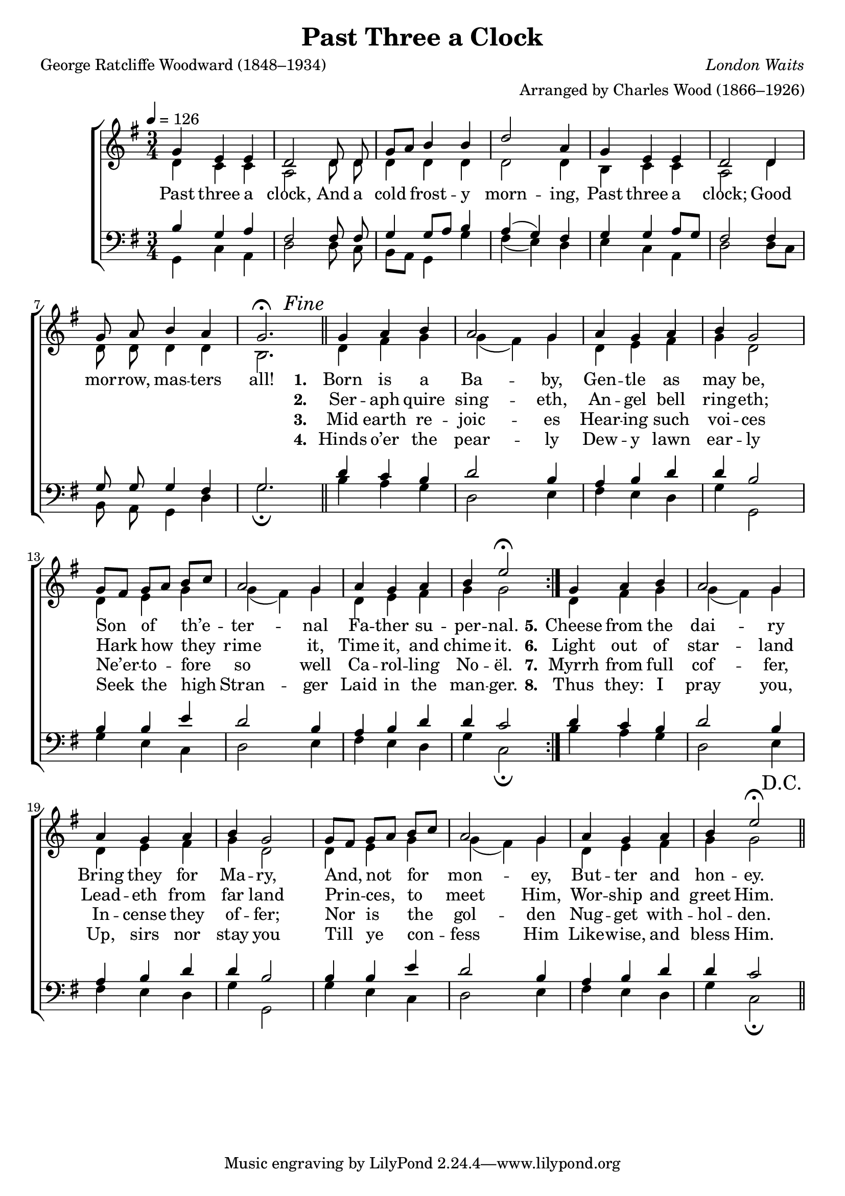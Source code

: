 ﻿\version "2.14.2"

\header {
  title = "Past Three a Clock"
  poet = "George Ratcliffe Woodward (1848–1934)"
  composer = \markup{\italic"London Waits"}
  arranger = "Arranged by Charles Wood (1866–1926)"
  %source = \markup { from \italic "The Cambridge Carol Book" ", 1924"}
}

global = {
    \key g \major
    \time 3/4
    \autoBeamOff
    \tempo 4 = 126
}

sopMusic = \relative c' {
  \repeat volta 2 {
    g'4 e e |
    d2 d8 d |
    g[ a] b4 b ||
    d2 a4 |
    g e e |
    d2 d4 | 
    
    g8 a b4 a |
    g2.\fermata \bar"||"
    \once \override Score.RehearsalMark #'self-alignment-X = #RIGHT
%    \once \override Score.RehearsalMark #'break-visibility = #end-of-line-visible
    \mark\markup\italic"Fine"
  
    g4 a b |
    a2 g4 |
    a g a |
    b g2 |
    
    g8[ fis] g[ a] b[ c] |
    a2 g4 |
    a g a |
    b e2\fermata
  }
    
  g,4 a b |
  a2 g4 |
  a g a |
  b g2 |
  
  g8[ fis] g[ a] b[ c] |
  a2 g4 |
  a g a |
  b e2\fermata \bar"||"
  \once \override Score.RehearsalMark #'self-alignment-X = #RIGHT
  \mark"D.C."
}
sopWords = \lyricmode {
  
}

altoMusic = \relative c' {
  d4 c c |
  a2 d8 d |
  d4 d d |
  d2 d4 |
  b c c |
  a2 d4 |
  
  d8 d d4 d |
  b2.
  
  d4 fis g |
  g( fis) g |
  d e fis |
  g d2 |
  
  d4 e g |
  g( fis) g |
  d e fis |
  g g2
  
  
  
  d4 fis g |
  g( fis) g |
  d e fis |
  g d2 |
  
  d4 e g |
  g( fis) g |
  d e fis |
  g g2 \bar "||"
}

altoWords = \lyricmode {
  
  Past three a clock,
  And a cold frost -- y morn -- ing,
  Past three a clock;
  Good
  
  mor -- row, mas -- ters all!
  
  
  \set stanza = #"1. "
  \set associatedVoice = "sopranos"
  Born is a Ba -- by, Gen -- tle as may be,
  Son of th’e -- ter -- nal Fa -- ther su -- per -- nal.
  
  
  \set stanza = #"5."
  Cheese from the dai -- ry
  Bring they for Ma -- ry,
  And, not for mon -- ey,
  But -- ter and hon -- ey.
}
altoWordsII = \lyricmode {
  
%\markup\italic
  \repeat unfold 21 {\skip1}
  \set stanza = #"2. "
  Ser -- aph quire sing -- eth, An -- gel bell ring -- eth;
  Hark how they rime it, Time it, and chime it.
  
  
  \set stanza = #"6."
  Light out of star -- land
  Lead -- eth from far land
  Prin -- ces, to meet Him,
  Wor -- ship and greet Him.
}
altoWordsIII = \lyricmode {
  
  \repeat unfold 21 {\skip1}
  \set stanza = #"3. "
  Mid earth re -- joic -- es
  Hear -- ing such voi -- ces
  Ne’er -- to -- fore so well
  Ca -- rol -- ling No -- ël.
  
  
  \set stanza = #"7."
  Myrrh from full cof -- fer,
  In -- cense they of -- fer;
  Nor is the gol -- den
  Nug -- get with -- hol -- den.
}
altoWordsIV = \lyricmode {
  
  \repeat unfold 21 {\skip1}
  \set stanza = #"4. "
  Hinds o’er the pear -- ly
  Dew -- y lawn ear -- ly
  Seek the high Stran -- ger
  Laid in the man -- ger.
  
  
  \set stanza = #"8."
  Thus they: I pray you,
  Up, sirs nor stay you
  Till ye con -- fess Him
  Like -- wise, and bless Him.
}
altoWordsV = \lyricmode {
  \repeat unfold 21 {\skip1}
}
altoWordsVI = \lyricmode {
  \repeat unfold 21 {\skip1}
}
altoWordsVII = \lyricmode {
  \repeat unfold 21 {\skip1}
}
altoWordsVIII = \lyricmode {
  \repeat unfold 21 {\skip1}
}
tenorMusic = \relative c' {
  b4 g a |
  fis2 fis8 fis |
  g4 g8[ a] b4 |
  a( g) fis |
  g g a8[ g] |
  fis2 fis4 |
  
  g8 g g4 fis |
  g2. |
  
  d'4 c b |
  d2 b4 |
  a b d |
  d b2 |
  
  b4 b e |
  d2 b4 |
  a b d |
  d c2
  
  
  
  d4 c b |
  d2 b4 |
  a b d |
  d b2 |
  
  b4 b e |
  d2 b4 |
  a b d |
  d c2 \bar "||"
}
tenorWords = \lyricmode {

}

bassMusic = \relative c {
  g4 c a |
  d2 d8 c |
  b[ a] g4 g' |
  fis( e) d |
  e c a |
  d2 d8[ c] |
  
  b a g4 d' |
  g2.\fermata |
  
  b4 a g |
  d2 e4 |
  fis e d |
  g g,2 |
  
  g'4 e c |
  d2 e4 |
  fis e d |
  g c,2\fermata
  
  
  
  
  
  b'4 a g |
  d2 e4 |
  fis e d |
  g g,2 |
  
  g'4 e c |
  d2 e4 |
  fis e d |
  g c,2\fermata \bar "||"
}
bassWords = \lyricmode {

}


\bookpart {
\score {
  <<
   \new ChoirStaff <<
%    \new Lyrics = sopranos \with { \override VerticalAxisGroup #'nonstaff-relatedstaff-spacing = #'((basic-distance . 1)) }
    \new Staff = women <<
      \new Voice = "sopranos" { \voiceOne << \global \sopMusic >> }
      \new Voice = "altos" { \voiceTwo << \global \altoMusic >> }
    >>
    \new Lyrics \with { alignAboveContext = #"women" \override VerticalAxisGroup #'nonstaff-relatedstaff-spacing = #'((basic-distance . 1))} \lyricsto "sopranos" \sopWords
    \new Lyrics = "altosVIII"  \with { alignBelowContext = #"women" \override VerticalAxisGroup #'nonstaff-relatedstaff-spacing = #'((basic-distance . 1))} \lyricsto "sopranos" \altoWordsVIII
    \new Lyrics = "altosVII"  \with { alignBelowContext = #"women" \override VerticalAxisGroup #'nonstaff-relatedstaff-spacing = #'((basic-distance . 1))} \lyricsto "sopranos" \altoWordsVII
    \new Lyrics = "altosVI"  \with { alignBelowContext = #"women" \override VerticalAxisGroup #'nonstaff-relatedstaff-spacing = #'((basic-distance . 1))} \lyricsto "sopranos" \altoWordsVI
    \new Lyrics = "altosV"  \with { alignBelowContext = #"women" \override VerticalAxisGroup #'nonstaff-relatedstaff-spacing = #'((basic-distance . 1))} \lyricsto "sopranos" \altoWordsV
    \new Lyrics = "altosIV"  \with { alignBelowContext = #"women" \override VerticalAxisGroup #'nonstaff-relatedstaff-spacing = #'((basic-distance . 1))} \lyricsto "sopranos" \altoWordsIV
    \new Lyrics = "altosIII"  \with { alignBelowContext = #"women" \override VerticalAxisGroup #'nonstaff-relatedstaff-spacing = #'((basic-distance . 1))} \lyricsto "sopranos" \altoWordsIII
    \new Lyrics = "altosII"  \with { alignBelowContext = #"women" \override VerticalAxisGroup #'nonstaff-relatedstaff-spacing = #'((basic-distance . 1))} \lyricsto "sopranos" \altoWordsII
    \new Lyrics = "altos"  \with { alignBelowContext = #"women" \override VerticalAxisGroup #'nonstaff-relatedstaff-spacing = #'((padding . 0))} \lyricsto "altos" \altoWords
   \new Staff = men <<
      \clef bass
      \new Voice = "tenors" { \voiceOne << \global \tenorMusic >> }
      \new Voice = "basses" { \voiceTwo << \global \bassMusic >> }
    >>
    \new Lyrics \with { alignAboveContext = #"men" \override VerticalAxisGroup #'nonstaff-relatedstaff-spacing = #'((basic-distance . 1)) } \lyricsto "tenors" \tenorWords
    \new Lyrics \with { alignBelowContext = #"men" \override VerticalAxisGroup #'nonstaff-relatedstaff-spacing = #'((basic-distance . 1)) } \lyricsto "basses" \bassWords
  >>
  >>
  \layout { }

    \midi {
        \set Staff.midiInstrument = "flute" 
        \context {
            \Staff \remove "Staff_performer"
        }
        \context {
            \Voice \consists "Staff_performer"
        }
    }
}
}

